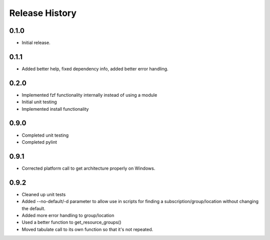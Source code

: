 .. :changelog:

Release History
===============

0.1.0
++++++
* Initial release.

0.1.1
++++++
* Added better help, fixed dependency info, added better error handling.

0.2.0
++++++
* Implemented fzf functionality internally instead of using a module
* Initial unit testing
* Implemented install functionality

0.9.0
++++++
* Completed unit testing
* Completed pylint

0.9.1
++++++
* Corrected platform call to get architecture properly on Windows.

0.9.2
++++++
* Cleaned up unit tests
* Added --no-default/-d parameter to allow use in scripts for finding a subscription/group/location without changing the default.
* Added more error handling to group/location
* Used a better function to get_resource_groups()
* Moved tabulate call to its own function so that it's not repeated.
